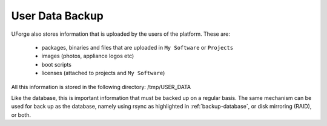 .. Copyright 2016 FUJITSU LIMITED

.. _backup-user-data:

User Data Backup
----------------

UForge also stores information that is uploaded by the users of the platform. These are:

	* packages, binaries and files that are uploaded in ``My Software`` or ``Projects``
	* images (photos, appliance logos etc)
	* boot scripts
	* licenses (attached to projects and ``My Software``)

All this information is stored in the following directory: /tmp/USER_DATA

Like the database, this is important information that must be backed up on a regular basis.  The same mechanism can be used for back up as the database, namely using rsync as highlighted in :ref:`backup-database`, or disk mirroring (RAID), or both.

